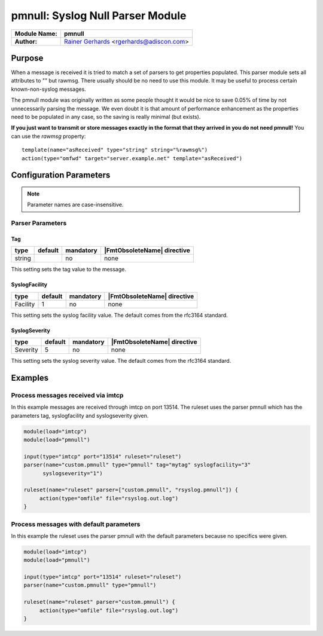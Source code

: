 *********************************
pmnull: Syslog Null Parser Module
*********************************

===========================  ===========================================================================
**Module Name:**             **pmnull**
**Author:**                  `Rainer Gerhards <https://rainer.gerhards.net/>`_ <rgerhards@adiscon.com>
===========================  ===========================================================================


Purpose
=======

When a message is received it is tried to match a set of parsers to get
properties populated. This parser module sets all attributes to "" but rawmsg.
There usually should be no need to use this module. It may be useful to
process certain known-non-syslog messages.

The pmnull module was originally written as some people thought it would
be nice to save 0.05% of  time by not unnecessarily parsing the message.
We even doubt it is that amount of performance enhancement as the properties
need to be populated in any case, so the saving is really minimal (but exists).

**If you just want to transmit or store messages exactly in the format that
they arrived in you do not need pmnull!** You can use the `rawmsg` property::

	template(name="asReceived" type="string" string="%rawmsg%")
	action(type="omfwd" target="server.example.net" template="asReceived")

Configuration Parameters
========================

.. note::

   Parameter names are case-insensitive.


Parser Parameters
-----------------

Tag
^^^

.. csv-table::
   :header: "type", "default", "mandatory", "|FmtObsoleteName| directive"
   :widths: auto
   :class: parameter-table

   "string", "", "no", "none"

This setting sets the tag value to the message.


SyslogFacility
^^^^^^^^^^^^^^

.. csv-table::
   :header: "type", "default", "mandatory", "|FmtObsoleteName| directive"
   :widths: auto
   :class: parameter-table

   "Facility", "1", "no", "none"

This setting sets the syslog facility value. The default comes from the
rfc3164 standard.


SyslogSeverity
^^^^^^^^^^^^^^

.. csv-table::
   :header: "type", "default", "mandatory", "|FmtObsoleteName| directive"
   :widths: auto
   :class: parameter-table

   "Severity", "5", "no", "none"

This setting sets the syslog severity value. The default comes from the
rfc3164 standard.


Examples
========

Process messages received via imtcp
-----------------------------------

In this example messages are received through imtcp on port 13514. The
ruleset uses the parser pmnull which has the parameters tag, syslogfacility
and syslogseverity given.

.. code-block:: none

   module(load="imtcp")
   module(load="pmnull")

   input(type="imtcp" port="13514" ruleset="ruleset")
   parser(name="custom.pmnull" type="pmnull" tag="mytag" syslogfacility="3"
   	 syslogseverity="1")

   ruleset(name="ruleset" parser=["custom.pmnull", "rsyslog.pmnull"]) {
   	action(type="omfile" file="rsyslog.out.log")
   }


Process messages with default parameters
----------------------------------------

In this example the ruleset uses the parser pmnull with the default parameters
because no specifics were given.

.. code-block:: none

   module(load="imtcp")
   module(load="pmnull")

   input(type="imtcp" port="13514" ruleset="ruleset")
   parser(name="custom.pmnull" type="pmnull")

   ruleset(name="ruleset" parser="custom.pmnull") {
   	action(type="omfile" file="rsyslog.out.log")
   }

